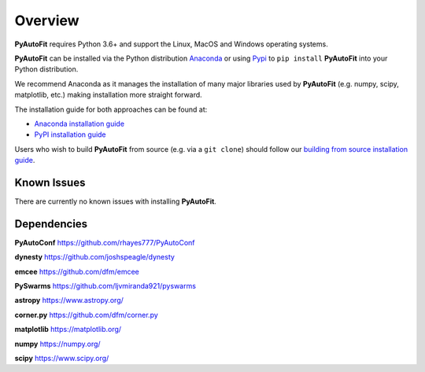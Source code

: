 .. _overview:

Overview
========

**PyAutoFit** requires Python 3.6+ and support the Linux, MacOS and Windows operating systems.

**PyAutoFit** can be installed via the Python distribution `Anaconda <https://www.anaconda.com/>`_ or using
`Pypi <https://pypi.org/>`_ to ``pip install`` **PyAutoFit** into your Python distribution.

We recommend Anaconda as it manages the installation of many major libraries used by **PyAutoFit** (e.g. numpy, scipy,
matplotlib, etc.) making installation more straight forward.

The installation guide for both approaches can be found at:

- `Anaconda installation guide <https://pyautofit.readthedocs.io/en/latest/installation/conda.html>`_

- `PyPI installation guide <https://pyautofit.readthedocs.io/en/latest/installation/pip.html>`_

Users who wish to build **PyAutoFit** from source (e.g. via a ``git clone``) should follow
our `building from source installation guide <https://pyautofit.readthedocs.io/en/latest/installation/source.html>`_.

Known Issues
------------

There are currently no known issues with installing **PyAutoFit**.

Dependencies
------------

**PyAutoConf** https://github.com/rhayes777/PyAutoConf

**dynesty** https://github.com/joshspeagle/dynesty

**emcee** https://github.com/dfm/emcee

**PySwarms** https://github.com/ljvmiranda921/pyswarms

**astropy** https://www.astropy.org/

**corner.py** https://github.com/dfm/corner.py

**matplotlib** https://matplotlib.org/

**numpy** https://numpy.org/

**scipy** https://www.scipy.org/